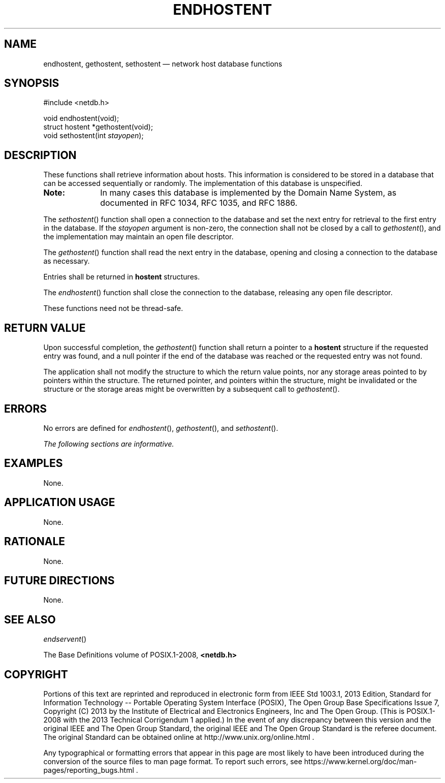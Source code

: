 '\" et
.TH ENDHOSTENT "3" 2013 "IEEE/The Open Group" "POSIX Programmer's Manual"

.SH NAME
endhostent,
gethostent,
sethostent
\(em network host database functions
.SH SYNOPSIS
.LP
.nf
#include <netdb.h>
.P
void endhostent(void);
struct hostent *gethostent(void);
void sethostent(int \fIstayopen\fP);
.fi
.SH DESCRIPTION
These functions shall retrieve information about hosts. This
information is considered to be stored in a database that can be
accessed sequentially or randomly. The implementation of this database
is unspecified.
.TP 10
.BR Note:
In many cases this database is implemented by the Domain Name System,
as documented in RFC\ 1034, RFC\ 1035, and RFC\ 1886.
.P
.P
The
\fIsethostent\fR()
function shall open a connection to the database and set the next entry
for retrieval to the first entry in the database. If the
.IR stayopen
argument is non-zero, the connection shall not be closed by a call to
\fIgethostent\fR(),
and the implementation may maintain an open file descriptor.
.P
The
\fIgethostent\fR()
function shall read the next entry in the database, opening and closing
a connection to the database as necessary.
.P
Entries shall be returned in
.BR hostent
structures.
.P
The
\fIendhostent\fR()
function shall close the connection to the database, releasing any open
file descriptor.
.P
These functions need not be thread-safe.
.SH "RETURN VALUE"
Upon successful completion, the
\fIgethostent\fR()
function shall return a pointer to a
.BR hostent
structure if the requested entry was found, and a null pointer if the
end of the database was reached or the requested entry was not found.
.P
The application shall not modify the structure to which the return
value points, nor any storage areas pointed to by pointers within the
structure. The returned pointer, and pointers within the structure,
might be invalidated or the structure or the storage areas might be
overwritten by a subsequent call to
\fIgethostent\fR().
.SH ERRORS
No errors are defined for
\fIendhostent\fR(),
\fIgethostent\fR(),
and
\fIsethostent\fR().
.LP
.IR "The following sections are informative."
.SH "EXAMPLES"
None.
.SH "APPLICATION USAGE"
None.
.SH "RATIONALE"
None.
.SH "FUTURE DIRECTIONS"
None.
.SH "SEE ALSO"
.IR "\fIendservent\fR\^(\|)"
.P
The Base Definitions volume of POSIX.1\(hy2008,
.IR "\fB<netdb.h>\fP"
.SH COPYRIGHT
Portions of this text are reprinted and reproduced in electronic form
from IEEE Std 1003.1, 2013 Edition, Standard for Information Technology
-- Portable Operating System Interface (POSIX), The Open Group Base
Specifications Issue 7, Copyright (C) 2013 by the Institute of
Electrical and Electronics Engineers, Inc and The Open Group.
(This is POSIX.1-2008 with the 2013 Technical Corrigendum 1 applied.) In the
event of any discrepancy between this version and the original IEEE and
The Open Group Standard, the original IEEE and The Open Group Standard
is the referee document. The original Standard can be obtained online at
http://www.unix.org/online.html .

Any typographical or formatting errors that appear
in this page are most likely
to have been introduced during the conversion of the source files to
man page format. To report such errors, see
https://www.kernel.org/doc/man-pages/reporting_bugs.html .
